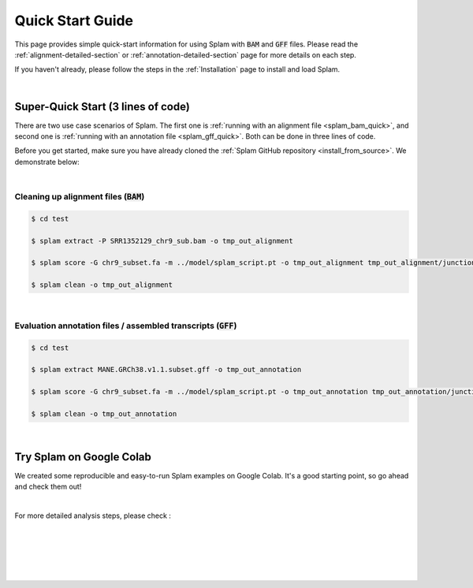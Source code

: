 Quick Start Guide
=================

This page provides simple quick-start information for using Splam with :code:`BAM` and :code:`GFF` files. Please read the :ref:`alignment-detailed-section` or :ref:`annotation-detailed-section` page for more details on each step.

If you haven't already, please follow the steps in the :ref:`Installation` page to install and load Splam.

|

Super-Quick Start (3 lines of code)
+++++++++++++++++++++++++++++++++++

There are two use case scenarios of Splam. The first one is :ref:`running with an alignment file <splam_bam_quick>`, and second one is :ref:`running with an annotation file <splam_gff_quick>`. Both can be done in three lines of code. 

Before you get started, make sure you have already cloned the :ref:`Splam GitHub repository <install_from_source>`. We demonstrate below:


|

.. _splam_bam_quick:
Cleaning up alignment files  (:code:`BAM`)
-------------------------------------------

.. code-block:: bash

    $ cd test

    $ splam extract -P SRR1352129_chr9_sub.bam -o tmp_out_alignment

    $ splam score -G chr9_subset.fa -m ../model/splam_script.pt -o tmp_out_alignment tmp_out_alignment/junction.bed

    $ splam clean -o tmp_out_alignment

| 

.. _splam_gff_quick:
Evaluation annotation files / assembled transcripts (:code:`GFF`)
----------------------------------------------------------------------

.. code-block:: bash

    $ cd test

    $ splam extract MANE.GRCh38.v1.1.subset.gff -o tmp_out_annotation

    $ splam score -G chr9_subset.fa -m ../model/splam_script.pt -o tmp_out_annotation tmp_out_annotation/junction.bed

    $ splam clean -o tmp_out_annotation

|

Try Splam on Google Colab
+++++++++++++++++++++++++++++++++++

We created some reproducible and easy-to-run Splam examples on Google Colab. It's a good starting point, so go ahead and check them out!


.. image:: https://colab.research.google.com/assets/colab-badge.svg
    :target: https://colab.research.google.com/github/Kuanhao-Chao/splam/blob/main/notebook/splam_example.ipynb



|

For more detailed analysis steps, please check :

.. seealso::
    
    * :ref:`alignment-detailed-section`

    * :ref:`annotation-detailed-section`


|
|
|
|
|


.. image:: ../_images/jhu-logo-dark.png
   :alt: My Logo
   :class: logo, header-image only-light
   :align: center

.. image:: ../_images/jhu-logo-white.png
   :alt: My Logo
   :class: logo, header-image only-dark
   :align: center